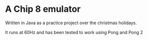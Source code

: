* A Chip 8 emulator
Written in Java as a practice project over the christmas holidays.

It runs at 60Hz and has been tested to work using Pong and Pong 2
